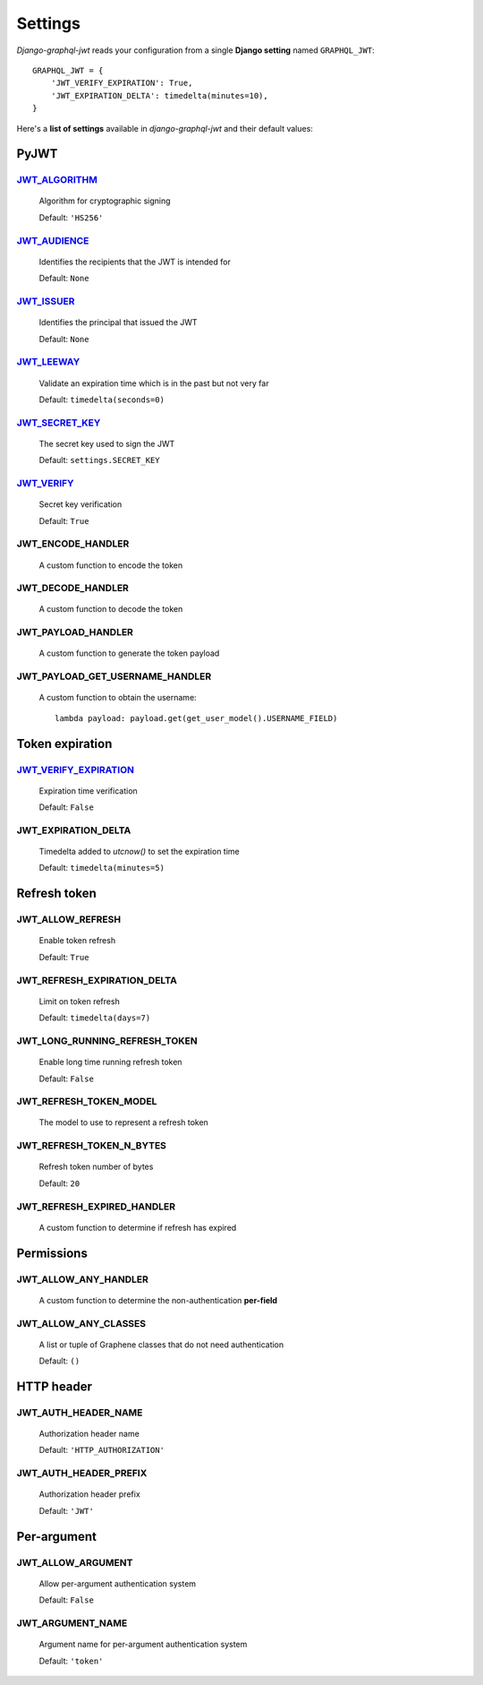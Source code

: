 Settings
========

*Django-graphql-jwt* reads your configuration from a single **Django setting** named ``GRAPHQL_JWT``::

    GRAPHQL_JWT = {
        'JWT_VERIFY_EXPIRATION': True,
        'JWT_EXPIRATION_DELTA': timedelta(minutes=10),
    }


Here's a **list of settings** available in *django-graphql-jwt* and their default values:


PyJWT
-----

`JWT_ALGORITHM`_
~~~~~~~~~~~~~~~~

  Algorithm for cryptographic signing

  Default: ``'HS256'``


`JWT_AUDIENCE`_
~~~~~~~~~~~~~~~

  Identifies the recipients that the JWT is intended for

  Default: ``None``


`JWT_ISSUER`_
~~~~~~~~~~~~~

  Identifies the principal that issued the JWT

  Default: ``None``


`JWT_LEEWAY`_
~~~~~~~~~~~~~

  Validate an expiration time which is in the past but not very far

  Default: ``timedelta(seconds=0)``


`JWT_SECRET_KEY`_
~~~~~~~~~~~~~~~~~

  The secret key used to sign the JWT

  Default: ``settings.SECRET_KEY``


`JWT_VERIFY`_
~~~~~~~~~~~~~

  Secret key verification

  Default: ``True``


JWT_ENCODE_HANDLER
~~~~~~~~~~~~~~~~~~

  A custom function to encode the token

  .. autofunction:: graphql_jwt.utils.jwt_encode


JWT_DECODE_HANDLER
~~~~~~~~~~~~~~~~~~

  A custom function to decode the token

  .. autofunction:: graphql_jwt.utils.jwt_decode


JWT_PAYLOAD_HANDLER
~~~~~~~~~~~~~~~~~~~

  A custom function to generate the token payload

  .. autofunction:: graphql_jwt.utils.jwt_payload


JWT_PAYLOAD_GET_USERNAME_HANDLER
~~~~~~~~~~~~~~~~~~~~~~~~~~~~~~~~

  A custom function to obtain the username::

    lambda payload: payload.get(get_user_model().USERNAME_FIELD)


Token expiration
----------------

`JWT_VERIFY_EXPIRATION`_
~~~~~~~~~~~~~~~~~~~~~~~~

  Expiration time verification

  Default: ``False``


JWT_EXPIRATION_DELTA
~~~~~~~~~~~~~~~~~~~~

  Timedelta added to *utcnow()* to set the expiration time

  Default: ``timedelta(minutes=5)``


Refresh token
-------------

JWT_ALLOW_REFRESH
~~~~~~~~~~~~~~~~~

  Enable token refresh

  Default: ``True``


JWT_REFRESH_EXPIRATION_DELTA
~~~~~~~~~~~~~~~~~~~~~~~~~~~~

  Limit on token refresh

  Default: ``timedelta(days=7)``


JWT_LONG_RUNNING_REFRESH_TOKEN
~~~~~~~~~~~~~~~~~~~~~~~~~~~~~~

  Enable long time running refresh token

  Default: ``False``


JWT_REFRESH_TOKEN_MODEL
~~~~~~~~~~~~~~~~~~~~~~~

  The model to use to represent a refresh token

  .. autoclass:: graphql_jwt.refresh_token.models.RefreshToken


JWT_REFRESH_TOKEN_N_BYTES
~~~~~~~~~~~~~~~~~~~~~~~~~

  Refresh token number of bytes

  Default: ``20``


JWT_REFRESH_EXPIRED_HANDLER
~~~~~~~~~~~~~~~~~~~~~~~~~~~

  A custom function to determine if refresh has expired

  .. autofunction:: graphql_jwt.utils.refresh_has_expired


Permissions
-----------

JWT_ALLOW_ANY_HANDLER
~~~~~~~~~~~~~~~~~~~~~

    A custom function to determine the non-authentication **per-field**

    .. autofunction:: graphql_jwt.middleware.allow_any


JWT_ALLOW_ANY_CLASSES
~~~~~~~~~~~~~~~~~~~~~

  A list or tuple of Graphene classes that do not need authentication
  
  Default: ``()``


HTTP header
-----------

JWT_AUTH_HEADER_NAME
~~~~~~~~~~~~~~~~~~~~

  Authorization header name

  Default: ``'HTTP_AUTHORIZATION'``


JWT_AUTH_HEADER_PREFIX
~~~~~~~~~~~~~~~~~~~~~~

  Authorization header prefix

  Default: ``'JWT'``


Per-argument
------------

JWT_ALLOW_ARGUMENT
~~~~~~~~~~~~~~~~~~

  Allow per-argument authentication system

  Default: ``False``


JWT_ARGUMENT_NAME
~~~~~~~~~~~~~~~~~

  Argument name for per-argument authentication system

  Default: ``'token'``


.. _JWT_ALGORITHM: https://pyjwt.readthedocs.io/en/latest/algorithms.html
.. _JWT_AUDIENCE: http://pyjwt.readthedocs.io/en/latest/usage.html#audience-claim-aud
.. _JWT_ISSUER: http://pyjwt.readthedocs.io/en/latest/usage.html#issuer-claim-iss
.. _JWT_LEEWAY: http://pyjwt.readthedocs.io/en/latest/usage.html?highlight=leeway#expiration-time-claim-exp
.. _JWT_SECRET_KEY: https://pyjwt.readthedocs.io/en/latest/usage.html?highlight=secret%20key#usage-examples
.. _JWT_VERIFY: http://pyjwt.readthedocs.io/en/latest/usage.html?highlight=verify#reading-the-claimset-without-validation
.. _JWT_VERIFY_EXPIRATION: http://pyjwt.readthedocs.io/en/latest/usage.html?highlight=verify_exp#expiration-time-claim-exp
